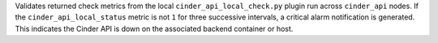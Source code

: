 Validates returned check metrics from the local
``cinder_api_local_check.py`` plugin run across ``cinder_api`` nodes. If
the ``cinder_api_local_status`` metric is not ``1`` for three successive
intervals, a critical alarm notification is generated. This indicates
the Cinder API is down on the associated backend container or host.
